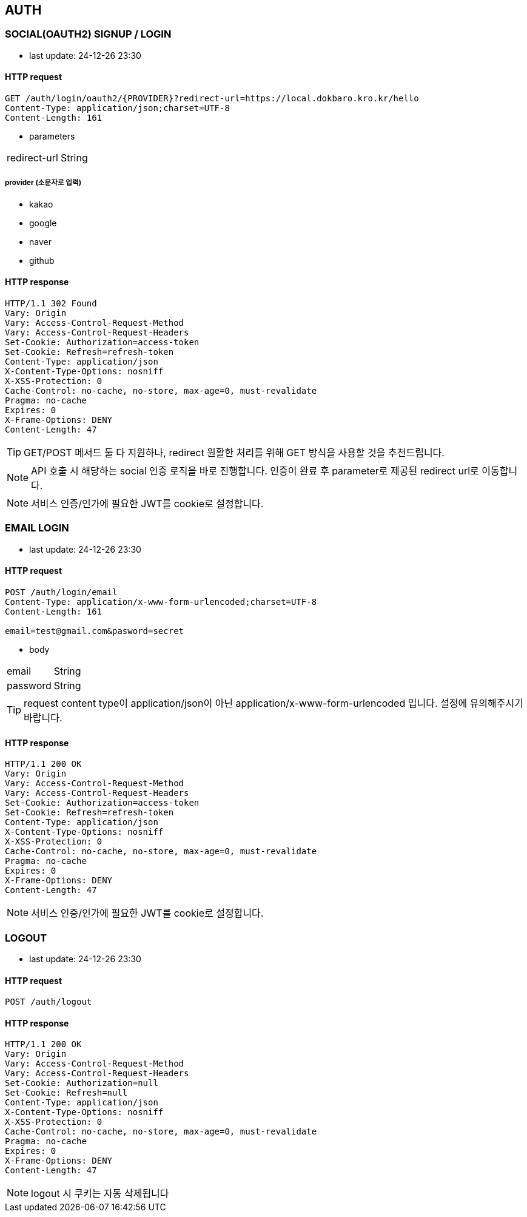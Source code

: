 == AUTH

=== SOCIAL(OAUTH2) SIGNUP / LOGIN

- last update: 24-12-26 23:30

==== HTTP request

----
GET /auth/login/oauth2/{PROVIDER}?redirect-url=https://local.dokbaro.kro.kr/hello
Content-Type: application/json;charset=UTF-8
Content-Length: 161
----

- parameters

[cols=2*]
|===
|redirect-url
|String
|===

===== provider (소문자로 입력)

- kakao
- google
- naver
- github

==== HTTP response

----
HTTP/1.1 302 Found
Vary: Origin
Vary: Access-Control-Request-Method
Vary: Access-Control-Request-Headers
Set-Cookie: Authorization=access-token
Set-Cookie: Refresh=refresh-token
Content-Type: application/json
X-Content-Type-Options: nosniff
X-XSS-Protection: 0
Cache-Control: no-cache, no-store, max-age=0, must-revalidate
Pragma: no-cache
Expires: 0
X-Frame-Options: DENY
Content-Length: 47
----

TIP: GET/POST 메서드 둘 다 지원하나, redirect 원활한 처리를 위해 GET 방식을 사용할 것을 추천드립니다.

NOTE: API 호출 시 해당하는 social 인증 로직을 바로 진행합니다. 인증이 완료 후 parameter로 제공된 redirect url로 이동합니다.

NOTE: 서비스 인증/인가에 필요한 JWT를 cookie로 설정합니다.

=== EMAIL LOGIN

- last update: 24-12-26 23:30

==== HTTP request

----
POST /auth/login/email
Content-Type: application/x-www-form-urlencoded;charset=UTF-8
Content-Length: 161

email=test@gmail.com&pasword=secret
----

- body

[cols=2*]
|===
|email
|String

|password
|String
|===

TIP: request content type이 application/json이 아닌 application/x-www-form-urlencoded 입니다.
설정에 유의해주시기 바랍니다.

==== HTTP response

----
HTTP/1.1 200 OK
Vary: Origin
Vary: Access-Control-Request-Method
Vary: Access-Control-Request-Headers
Set-Cookie: Authorization=access-token
Set-Cookie: Refresh=refresh-token
Content-Type: application/json
X-Content-Type-Options: nosniff
X-XSS-Protection: 0
Cache-Control: no-cache, no-store, max-age=0, must-revalidate
Pragma: no-cache
Expires: 0
X-Frame-Options: DENY
Content-Length: 47
----

NOTE: 서비스 인증/인가에 필요한 JWT를 cookie로 설정합니다.

=== LOGOUT

- last update: 24-12-26 23:30

==== HTTP request

----
POST /auth/logout
----

==== HTTP response

----
HTTP/1.1 200 OK
Vary: Origin
Vary: Access-Control-Request-Method
Vary: Access-Control-Request-Headers
Set-Cookie: Authorization=null
Set-Cookie: Refresh=null
Content-Type: application/json
X-Content-Type-Options: nosniff
X-XSS-Protection: 0
Cache-Control: no-cache, no-store, max-age=0, must-revalidate
Pragma: no-cache
Expires: 0
X-Frame-Options: DENY
Content-Length: 47
----

NOTE: logout 시 쿠키는 자동 삭제됩니다